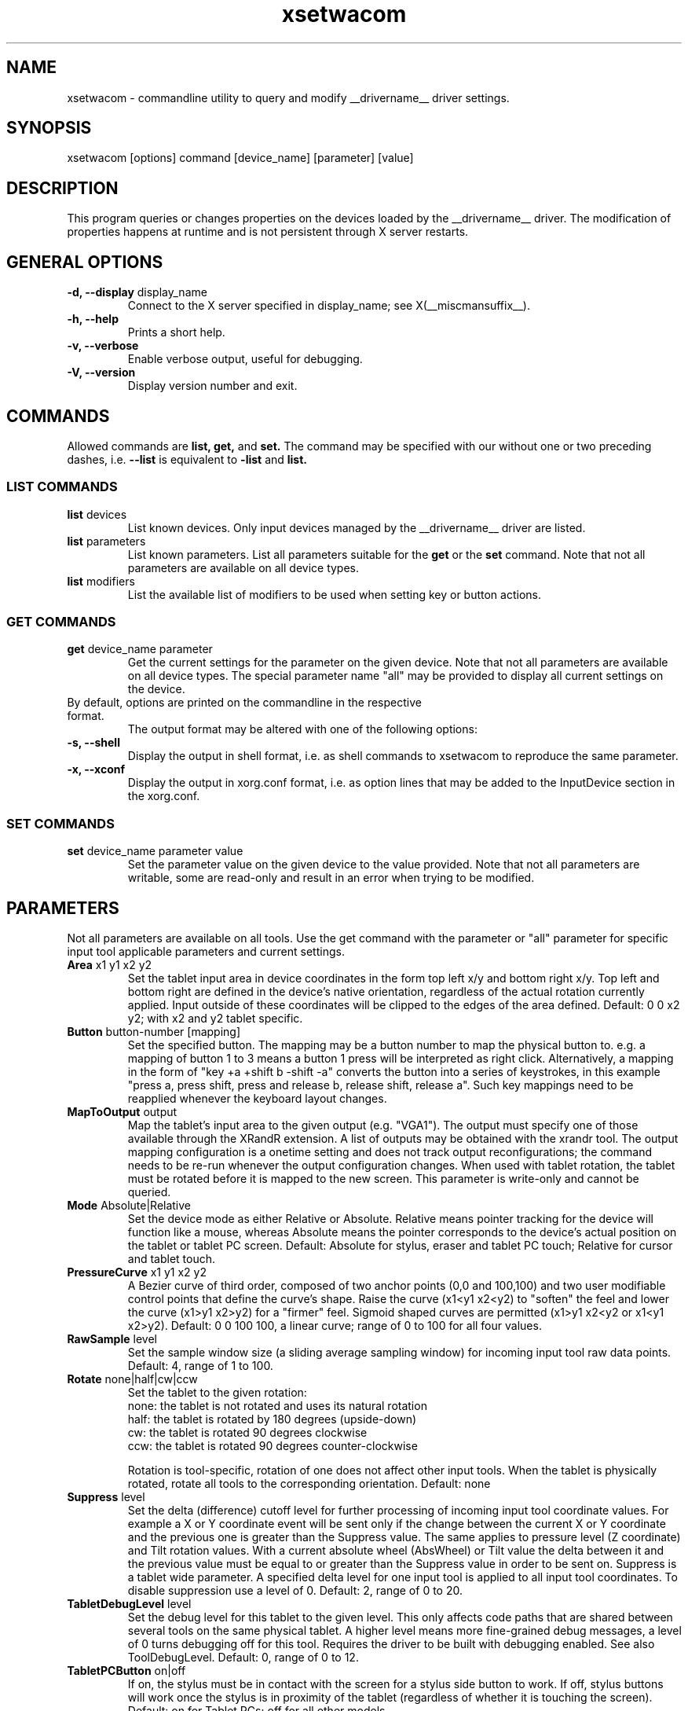 .\" shorthand for double quote that works everywhere.
.ds q \N'34'
.TH xsetwacom __appmansuffix__ __vendorversion__
.SH NAME
.LP
xsetwacom \- commandline utility to query and modify __drivername__ driver settings.
.SH "SYNOPSIS"
.LP
xsetwacom [options] command [device_name] [parameter] [value]

.SH "DESCRIPTION"
.LP
This program queries or changes properties on the devices loaded by the
__drivername__ driver. The modification of properties happens at runtime
and is not persistent through X server restarts.
.SH "GENERAL OPTIONS"
.TP
\fB-d, --display\fR display_name
Connect to the X server specified in display_name; see X(__miscmansuffix__).
.TP
\fB-h, --help\fR
Prints a short help.
.TP
\fB-v, --verbose\fR
Enable verbose output, useful for debugging.
.TP
\fB-V, --version\fR
Display version number and exit.

.SH "COMMANDS"
.LP
Allowed commands are
.B list,
.B get,
and
.B set.
The command may be specified with our without one or two preceding
dashes, i.e.
.B --list
is equivalent to
.B -list
and
.B list.

.SS "LIST COMMANDS"
.TP
\fBlist\fR devices
List known devices. Only input devices managed by the __drivername__
driver are listed.
.TP
\fBlist\fR parameters
List known parameters. List all parameters suitable for the
.B get
or the
.B set
command. Note that not all parameters are available on all device types.
.TP
\fBlist\fR modifiers
List the available list of modifiers to be used when setting key or button
actions.

.SS "GET COMMANDS"
.TP
\fBget\fR device_name parameter
Get the current settings for the parameter on the given device. Note that
not all parameters are available on all device types. The special parameter
name "all" may be provided to display all current settings on the device.
.TP
By default, options are printed on the commandline in the respective format.
The output format may be altered with one of the following options:
.TP
\fB-s, --shell\fR
Display the output in shell format, i.e. as shell commands to xsetwacom to
reproduce the same parameter.
.TP
\fB-x, --xconf\fR
Display the output in xorg.conf format, i.e. as option lines that may be
added to the InputDevice section in the xorg.conf.

.SS "SET COMMANDS"
.TP
\fBset\fR device_name parameter value
Set the parameter value on the given device to the value provided. Note that
not all parameters are writable, some are read-only and result in an error
when trying to be modified.

.SH "PARAMETERS"
.LP
Not all parameters are available on all tools.  Use the get command with the
parameter or "all" parameter for specific input tool applicable parameters
and current settings.
.TP
\fBArea\fR x1 y1 x2 y2
Set the tablet input area in device coordinates in the form top left
x/y and bottom right x/y. Top left and bottom right are defined in the
device's native orientation, regardless of the actual rotation currently
applied. Input outside of these coordinates will be clipped to the edges
of the area defined.  Default:  0 0 x2 y2; with x2 and y2 tablet specific.
.TP
\fBButton\fR button-number [mapping]
Set the specified button. The mapping may be a button number to map
the physical button to. e.g. a mapping of button 1 to 3 means
a button 1 press will be interpreted as right click. Alternatively, a
mapping in the form of "key +a +shift b -shift -a" converts the button into a series
of keystrokes, in this example "press a, press shift, press and release b,
release shift, release a". Such key mappings need to be reapplied whenever
the keyboard layout changes.
.TP
\fBMapToOutput\fR output
Map the tablet's input area to the given output (e.g. "VGA1"). The output
must specify one of those available through the XRandR extension. A list of
outputs may be obtained with the xrandr tool. The output mapping
configuration is a onetime setting and does not track output
reconfigurations; the command needs to be re-run whenever the output
configuration changes. When used with tablet rotation, the tablet must be
rotated before it is mapped to the new screen.
This parameter is write-only and cannot be queried.
.TP
\fBMode\fR Absolute|Relative
Set the device mode as either Relative or Absolute. Relative means pointer
tracking for the device will function like a mouse, whereas Absolute means
the pointer corresponds to the device's actual position on the tablet or
tablet PC screen.  Default:  Absolute for stylus, eraser and tablet PC touch;
Relative for cursor and tablet touch.
.TP
\fBPressureCurve\fR x1 y1 x2 y2
A Bezier curve of third order, composed of two anchor points (0,0 and 100,100)
and two user modifiable control points that define the curve's shape.  Raise
the curve (x1<y1 x2<y2) to "soften" the feel and lower the curve (x1>y1 x2>y2)
for a "firmer" feel.  Sigmoid shaped curves are permitted (x1>y1 x2<y2 or
x1<y1 x2>y2).  Default:  0 0 100 100, a linear curve; range of 0 to 100 for
all four values.
.TP
\fBRawSample\fR level
Set the sample window size (a sliding average sampling window) for incoming
input tool raw data points.  Default:  4, range of 1 to 100.
.TP
\fBRotate\fR none|half|cw|ccw
Set the tablet to the given rotation:
  none: the tablet is not rotated and uses its natural rotation
  half: the tablet is rotated by 180 degrees (upside-down)
  cw: the tablet is rotated 90 degrees clockwise
  ccw: the tablet is rotated 90 degrees counter-clockwise

Rotation is tool-specific, rotation of one does not affect other input tools.
When the tablet is physically rotated, rotate all tools to the corresponding
orientation.  Default:  none
.TP
\fBSuppress\fR level
Set the delta (difference) cutoff level for further processing of incoming
input tool coordinate values.  For example a X or Y coordinate event will be
sent only if the change between the current X or Y coordinate and the
previous one is greater than the Suppress value.  The same applies to
pressure level (Z coordinate) and Tilt rotation values.  With a current
absolute wheel (AbsWheel) or Tilt value the delta between it and the
previous value must be equal to or greater than the Suppress value in order
to be sent on.  Suppress is a tablet wide parameter.  A specified delta
level for one input tool is applied to all input tool coordinates.  To
disable suppression use a level of 0.  Default:  2, range of 0 to 20.
.TP
\fBTabletDebugLevel\fR level
Set the debug level for this tablet to the given level. This only affects
code paths that are shared between several tools on the same physical
tablet. A higher level means more fine-grained debug messages, a level of 0
turns debugging off for this tool. Requires the driver to be built with
debugging enabled. See also ToolDebugLevel.  Default:  0, range of 0 to 12.
.TP
\fBTabletPCButton\fR on|off
If on, the stylus must be in contact with the screen for a stylus side button
to work.  If off, stylus buttons will work once the stylus is in proximity
of the tablet (regardless of whether it is touching the screen).  Default:
on for Tablet PCs; off for all other models.
.TP
\fBThreshold\fR level
Set the minimum pressure necessary to generate a Button event for the stylus
tip, eraser, or touch.  The pressure levels of all tablets are normalized to
2048 levels irregardless of the actual hardware supported levels.  This
parameter is independent of the PressureCurve parameter.  Default:  27,
range of 0 to 2047.
.TP
\fBToolDebugLevel\fR level
Set the debug level for this tool to the given level. This only affects
code paths that are specific to a given tool. A higher level means more
fine-grained debug messages, a level of 0 turns debugging off for this
tool. Requires the driver to be built with debugging enabled. See also
TabletDebugLevel.  Default:  0, range of 0 to 12.


.SH "AUTHORS"
Peter Hutterer <peter.hutterer@redhat.com>

.SH "SEE ALSO"
__xservername__(__appmansuffix__), wacom(__drivermansuffix__),
xorg.conf(__filemansuffix__),
X(__miscmansuffix__)
